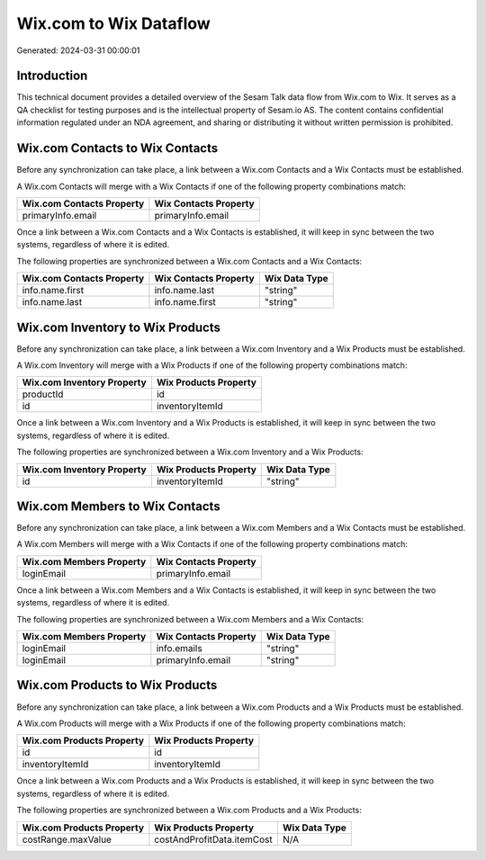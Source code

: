 =======================
Wix.com to Wix Dataflow
=======================

Generated: 2024-03-31 00:00:01

Introduction
------------

This technical document provides a detailed overview of the Sesam Talk data flow from Wix.com to Wix. It serves as a QA checklist for testing purposes and is the intellectual property of Sesam.io AS. The content contains confidential information regulated under an NDA agreement, and sharing or distributing it without written permission is prohibited.

Wix.com Contacts to Wix Contacts
--------------------------------
Before any synchronization can take place, a link between a Wix.com Contacts and a Wix Contacts must be established.

A Wix.com Contacts will merge with a Wix Contacts if one of the following property combinations match:

.. list-table::
   :header-rows: 1

   * - Wix.com Contacts Property
     - Wix Contacts Property
   * - primaryInfo.email
     - primaryInfo.email

Once a link between a Wix.com Contacts and a Wix Contacts is established, it will keep in sync between the two systems, regardless of where it is edited.

The following properties are synchronized between a Wix.com Contacts and a Wix Contacts:

.. list-table::
   :header-rows: 1

   * - Wix.com Contacts Property
     - Wix Contacts Property
     - Wix Data Type
   * - info.name.first
     - info.name.last
     - "string"
   * - info.name.last
     - info.name.first
     - "string"


Wix.com Inventory to Wix Products
---------------------------------
Before any synchronization can take place, a link between a Wix.com Inventory and a Wix Products must be established.

A Wix.com Inventory will merge with a Wix Products if one of the following property combinations match:

.. list-table::
   :header-rows: 1

   * - Wix.com Inventory Property
     - Wix Products Property
   * - productId
     - id
   * - id
     - inventoryItemId

Once a link between a Wix.com Inventory and a Wix Products is established, it will keep in sync between the two systems, regardless of where it is edited.

The following properties are synchronized between a Wix.com Inventory and a Wix Products:

.. list-table::
   :header-rows: 1

   * - Wix.com Inventory Property
     - Wix Products Property
     - Wix Data Type
   * - id
     - inventoryItemId
     - "string"


Wix.com Members to Wix Contacts
-------------------------------
Before any synchronization can take place, a link between a Wix.com Members and a Wix Contacts must be established.

A Wix.com Members will merge with a Wix Contacts if one of the following property combinations match:

.. list-table::
   :header-rows: 1

   * - Wix.com Members Property
     - Wix Contacts Property
   * - loginEmail
     - primaryInfo.email

Once a link between a Wix.com Members and a Wix Contacts is established, it will keep in sync between the two systems, regardless of where it is edited.

The following properties are synchronized between a Wix.com Members and a Wix Contacts:

.. list-table::
   :header-rows: 1

   * - Wix.com Members Property
     - Wix Contacts Property
     - Wix Data Type
   * - loginEmail
     - info.emails
     - "string"
   * - loginEmail
     - primaryInfo.email
     - "string"


Wix.com Products to Wix Products
--------------------------------
Before any synchronization can take place, a link between a Wix.com Products and a Wix Products must be established.

A Wix.com Products will merge with a Wix Products if one of the following property combinations match:

.. list-table::
   :header-rows: 1

   * - Wix.com Products Property
     - Wix Products Property
   * - id
     - id
   * - inventoryItemId
     - inventoryItemId

Once a link between a Wix.com Products and a Wix Products is established, it will keep in sync between the two systems, regardless of where it is edited.

The following properties are synchronized between a Wix.com Products and a Wix Products:

.. list-table::
   :header-rows: 1

   * - Wix.com Products Property
     - Wix Products Property
     - Wix Data Type
   * - costRange.maxValue
     - costAndProfitData.itemCost
     - N/A

